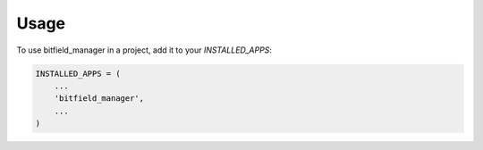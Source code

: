 =====
Usage
=====

To use bitfield_manager in a project, add it to your `INSTALLED_APPS`:

.. code-block:: python

    INSTALLED_APPS = (
        ...
        'bitfield_manager',
        ...
    )
